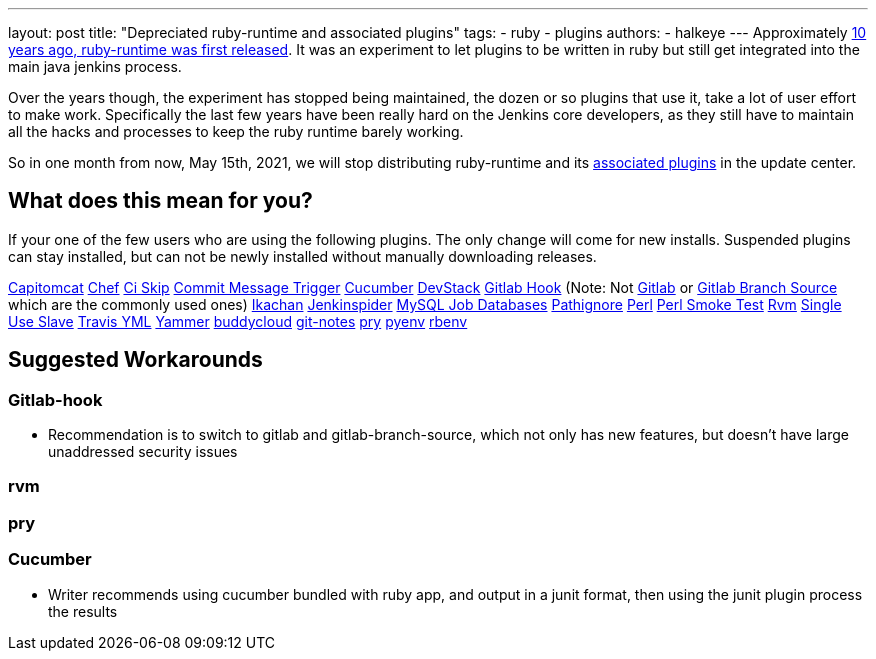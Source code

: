 ---
layout: post
title: "Depreciated ruby-runtime and associated plugins"
tags:
- ruby
- plugins
authors:
- halkeye
---
Approximately
https://github.com/jenkinsci/ruby-runtime-plugin/commit/d368b087fadb3282c9b537f0fa6d9a150b080c73[10
years ago, ruby-runtime was first released]. It was an experiment to let
plugins to be written in ruby but still get integrated into the main
java jenkins process.

Over the years though, the experiment has stopped being maintained, the
dozen or so plugins that use it, take a lot of user effort to make work.
Specifically the last few years have been really hard on the Jenkins
core developers, as they still have to maintain all the hacks and
processes to keep the ruby runtime barely working.

So in one month from now, May 15th, 2021, we will stop distributing
ruby-runtime and its
https://plugins.jenkins.io/ruby-runtime/#dependencies[associated
plugins] in the update center.

== What does this mean for you?

If your one of the few users who are using the following plugins. The
only change will come for new installs. Suspended plugins can stay
installed, but can not be newly installed without manually downloading
releases.

https://plugins.jenkins.io/capitomcat/[Capitomcat]
https://plugins.jenkins.io/chef/[Chef]
https://plugins.jenkins.io/ci-skip/[Ci Skip]
https://plugins.jenkins.io/commit-message-trigger-plugin/[Commit Message
Trigger] https://plugins.jenkins.io/cucumber/[Cucumber]
https://plugins.jenkins.io/devstack/[DevStack]
https://plugins.jenkins.io/gitlab-hook/[Gitlab Hook] (Note: Not
https://plugins.jenkins.io/gitlab-plugin/[Gitlab] or
https://plugins.jenkins.io/gitlab-branch-source/[Gitlab Branch Source]
which are the commonly used ones)
https://plugins.jenkins.io/ikachan/[Ikachan]
https://plugins.jenkins.io/jenkinspider/[Jenkinspider]
https://plugins.jenkins.io/mysql-job-databases/[MySQL Job Databases]
https://plugins.jenkins.io/pathignore/[Pathignore]
https://plugins.jenkins.io/perl/[Perl]
https://plugins.jenkins.io/perl-smoke-test/[Perl Smoke Test]
https://plugins.jenkins.io/rvm/[Rvm]
https://plugins.jenkins.io/singleuseslave/[Single Use Slave]
https://plugins.jenkins.io/travis-yml/[Travis YML]
https://plugins.jenkins.io/yammer/[Yammer]
https://plugins.jenkins.io/buddycloud/[buddycloud]
https://plugins.jenkins.io/git-notes/[git-notes]
https://plugins.jenkins.io/pry/[pry]
https://plugins.jenkins.io/pyenv/[pyenv]
https://plugins.jenkins.io/rbenv/[rbenv]

== Suggested Workarounds

=== Gitlab-hook

* Recommendation is to switch to gitlab and gitlab-branch-source, which
not only has new features, but doesn't have large unaddressed security
issues

=== rvm

=== pry

=== Cucumber

* Writer recommends using cucumber bundled with ruby app, and output in
a junit format, then using the junit plugin process the results
